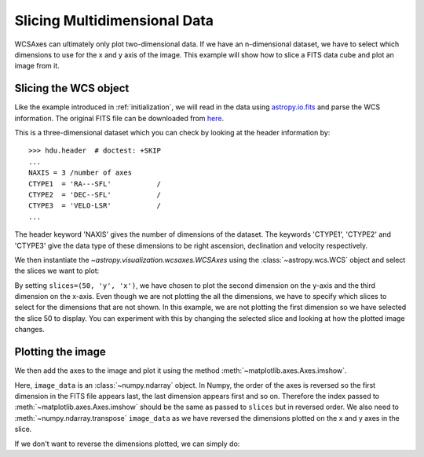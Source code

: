*****************************
Slicing Multidimensional Data
*****************************

WCSAxes can ultimately only plot two-dimensional data. If we have an
n-dimensional dataset, we have to select which dimensions to use for
the x and y axis of the image. This example will show how to slice a FITS
data cube and plot an image from it.

Slicing the WCS object
**********************

Like the example introduced in :ref:`initialization`, we will read in the
data using `astropy.io.fits
<http://docs.astropy.org/en/stable/io/fits/index.html>`_ and parse the WCS
information. The original FITS file can be downloaded from `here
<https://astropy.stsci.edu/data/l1448/l1448_13co.fits>`_.

.. plot::
   :context: reset
   :include-source:
   :align: center
   :nofigs:

    import matplotlib.pyplot as plt
    from astropy.wcs import WCS
    from astropy.io import fits
    from astropy.utils.data import get_pkg_data_filename
    filename = get_pkg_data_filename('l1448/l1448_13co.fits')
    hdu = fits.open(filename)[0]
    wcs = WCS(hdu.header)
    image_data = hdu.data

This is a three-dimensional dataset which you can check by looking at the
header information by::

    >>> hdu.header  # doctest: +SKIP
    ...
    NAXIS = 3 /number of axes
    CTYPE1  = 'RA---SFL'           /
    CTYPE2  = 'DEC--SFL'           /
    CTYPE3  = 'VELO-LSR'           /
    ...

The header keyword 'NAXIS' gives the number of dimensions of the dataset. The keywords 'CTYPE1', 'CTYPE2' and 'CTYPE3' give the data type of these dimensions to be right ascension, declination and velocity respectively.

We then instantiate the `~astropy.visualization.wcsaxes.WCSAxes` using the
:class:`~astropy.wcs.WCS` object and select the slices we want to plot:

.. plot::
   :context:
   :include-source:
   :align: center
   :nofigs:

    import matplotlib.pyplot as plt
    ax = plt.subplot(projection=wcs, slices=(50, 'y', 'x'))

By setting ``slices=(50, 'y', 'x')``, we have chosen to plot the second
dimension on the y-axis and the third dimension on the x-axis. Even though we
are not plotting the all the dimensions, we have to specify which slices to
select for the dimensions that are not shown. In this example, we are not
plotting the first dimension so we have selected the slice 50 to display. You
can experiment with this by changing the selected slice and looking at how the
plotted image changes.

Plotting the image
******************

We then add the axes to the image and plot it using the method
:meth:`~matplotlib.axes.Axes.imshow`.

.. plot::
   :context:
   :include-source:
   :align: center

    ax.coords[2].set_ticklabel(exclude_overlapping=True)
    ax.imshow(image_data[:, :, 50].transpose())

Here, ``image_data`` is an :class:`~numpy.ndarray` object. In Numpy, the order
of the axes is reversed so the first dimension in the FITS file appears last,
the last dimension appears first and so on. Therefore the index passed to
:meth:`~matplotlib.axes.Axes.imshow` should be the same as passed to
``slices`` but in reversed order. We also need to
:meth:`~numpy.ndarray.transpose` ``image_data`` as we have reversed the
dimensions plotted on the x and y axes in the slice.

If we don't want to reverse the dimensions plotted, we can simply do:

.. plot::
   :context: reset
   :align: center
   :nofigs:

    from astropy.wcs import WCS
    from astropy.io import fits
    from astropy.utils.data import get_pkg_data_filename
    filename = get_pkg_data_filename('l1448/l1448_13co.fits')
    hdu = fits.open(filename)[0]
    wcs = WCS(hdu.header)
    image_data = hdu.data

.. plot::
   :context:
   :include-source:
   :align: center

    import matplotlib.pyplot as plt
    ax = plt.subplot(projection=wcs, slices=(50, 'x', 'y'))
    ax.imshow(image_data[:, :, 50])
